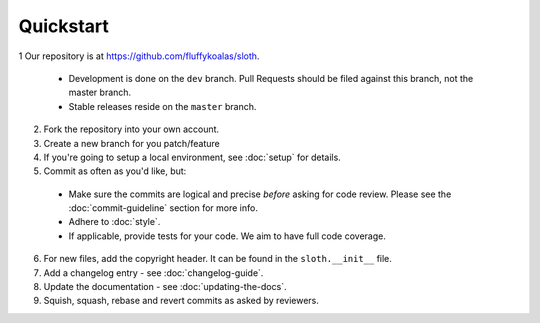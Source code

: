 Quickstart
==========

1 Our repository is at `<https://github.com/fluffykoalas/sloth>`_.

  * Development is done on the ``dev`` branch. Pull Requests should be filed against this branch, not the master branch.
  * Stable releases reside on the ``master`` branch.

2. Fork the repository into your own account.

3. Create a new branch for you patch/feature

4. If you're going to setup a local environment, see :doc:`setup` for details.

5. Commit as often as you'd like, but:

 * Make sure the commits are logical and precise *before* asking for code review. Please see the :doc:`commit-guideline`
   section for more info.
 * Adhere to :doc:`style`.
 * If applicable, provide tests for your code. We aim to have full code coverage.

6. For new files, add the copyright header. It can be found in the ``sloth.__init__`` file.

7. Add a changelog entry - see :doc:`changelog-guide`.

8. Update the documentation - see :doc:`updating-the-docs`.

9. Squish, squash, rebase and revert commits as asked by reviewers.
